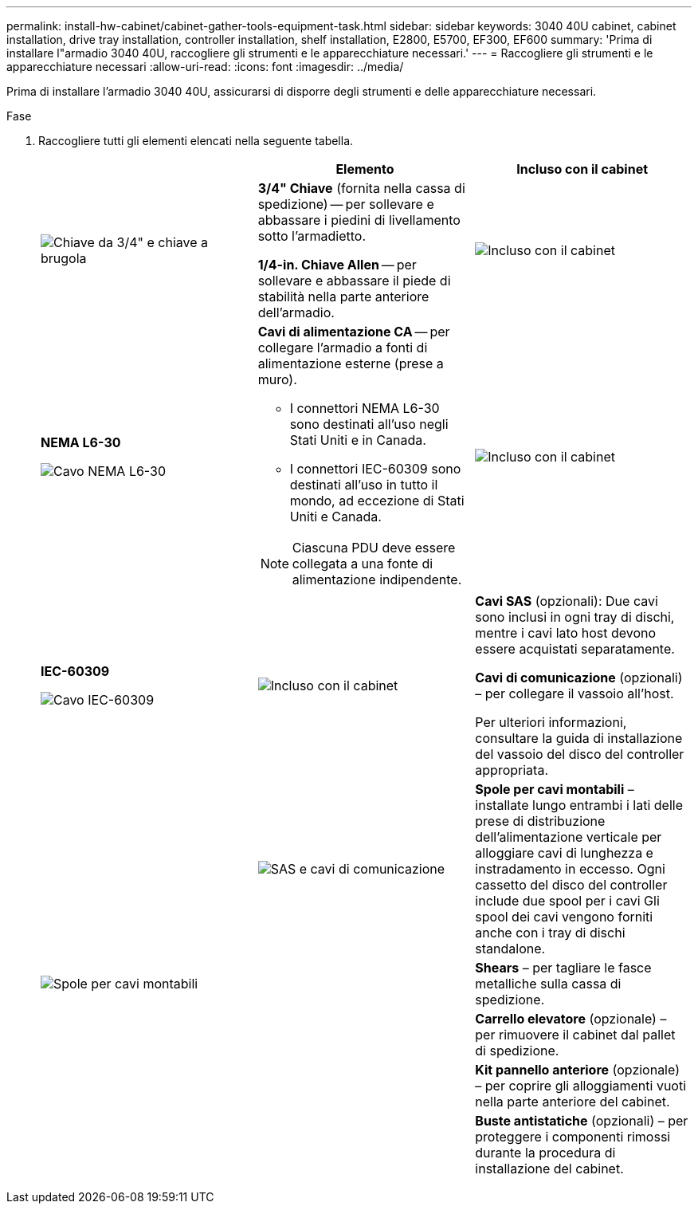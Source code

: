 ---
permalink: install-hw-cabinet/cabinet-gather-tools-equipment-task.html 
sidebar: sidebar 
keywords: 3040 40U cabinet, cabinet installation, drive tray installation, controller installation, shelf installation, E2800, E5700, EF300, EF600 
summary: 'Prima di installare l"armadio 3040 40U, raccogliere gli strumenti e le apparecchiature necessari.' 
---
= Raccogliere gli strumenti e le apparecchiature necessari
:allow-uri-read: 
:icons: font
:imagesdir: ../media/


[role="lead"]
Prima di installare l'armadio 3040 40U, assicurarsi di disporre degli strumenti e delle apparecchiature necessari.

.Fase
. Raccogliere tutti gli elementi elencati nella seguente tabella.
+
|===
|  | Elemento | Incluso con il cabinet 


 a| 
image:../media/83009_02.gif["Chiave da 3/4\" e chiave a brugola"]
 a| 
*3/4" Chiave* (fornita nella cassa di spedizione) -- per sollevare e abbassare i piedini di livellamento sotto l'armadietto.

*1/4-in. Chiave Allen* -- per sollevare e abbassare il piede di stabilità nella parte anteriore dell'armadio.
 a| 
image:../media/77037_11.gif["Incluso con il cabinet"]



 a| 
*NEMA L6-30*

image:../media/73121_01_dwg_nema_l6_30_power_cord.gif["Cavo NEMA L6-30"]
 a| 
*Cavi di alimentazione CA* -- per collegare l'armadio a fonti di alimentazione esterne (prese a muro).

** I connettori NEMA L6-30 sono destinati all'uso negli Stati Uniti e in Canada.
** I connettori IEC-60309 sono destinati all'uso in tutto il mondo, ad eccezione di Stati Uniti e Canada.



NOTE: Ciascuna PDU deve essere collegata a una fonte di alimentazione indipendente.
 a| 
image:../media/77037_11.gif["Incluso con il cabinet"]



 a| 
**IEC-60309**

image:../media/73122_01_dwg_iec_60309_power_cord.gif["Cavo IEC-60309"]



 a| 
image:../media/78038_21.png["Incluso con il cabinet"]
 a| 
**Cavi SAS** (opzionali): Due cavi sono inclusi in ogni tray di dischi, mentre i cavi lato host devono essere acquistati separatamente.

**Cavi di comunicazione** (opzionali) – per collegare il vassoio all'host.

Per ulteriori informazioni, consultare la guida di installazione del vassoio del disco del controller appropriata.
 a| 



 a| 
image:../media/77038_06.gif["SAS e cavi di comunicazione"]
 a| 
**Spole per cavi montabili** – installate lungo entrambi i lati delle prese di distribuzione dell'alimentazione verticale per alloggiare cavi di lunghezza e instradamento in eccesso. Ogni cassetto del disco del controller include due spool per i cavi Gli spool dei cavi vengono forniti anche con i tray di dischi standalone.
 a| 
image:../media/77037_11.gif["Spole per cavi montabili"]



 a| 
 a| 
**Shears** – per tagliare le fasce metalliche sulla cassa di spedizione.
 a| 



 a| 
 a| 
**Carrello elevatore** (opzionale) – per rimuovere il cabinet dal pallet di spedizione.
 a| 



 a| 
 a| 
**Kit pannello anteriore** (opzionale) – per coprire gli alloggiamenti vuoti nella parte anteriore del cabinet.
 a| 



 a| 
 a| 
**Buste antistatiche** (opzionali) – per proteggere i componenti rimossi durante la procedura di installazione del cabinet.
 a| 

|===

